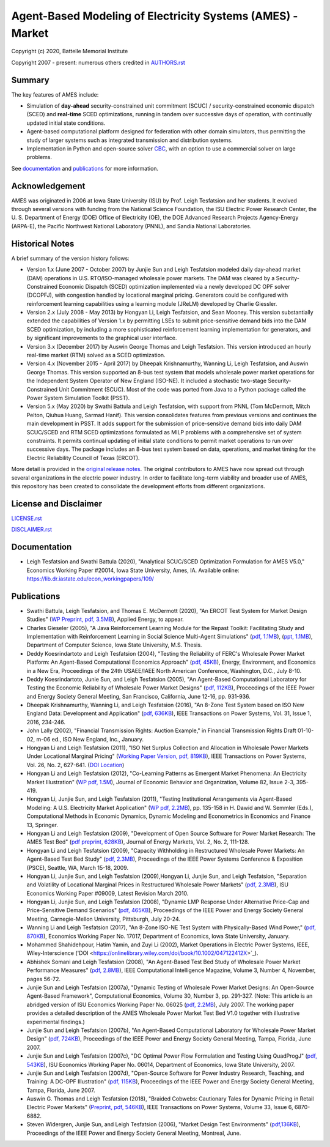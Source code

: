 ===========================================================
Agent-Based Modeling of Electricity Systems (AMES) - Market
===========================================================

Copyright (c) 2020, Battelle Memorial Institute

Copyright 2007 - present: numerous others credited in `<AUTHORS.rst>`_

Summary
-------

The key features of AMES include:

* Simulation of **day-ahead** security-constrained unit commitment (SCUC) / security-constrained economic dispatch (SCED) and **real-time** SCED optimizations, running in tandem over successive days of operation, with continually updated initial state conditions.

* Agent-based computational platform designed for federation with other domain simulators, thus permitting the study of larger systems such as integrated transmission and distribution systems.

* Implementation in Python and open-source solver `CBC <https://github.com/coin-or/Cbc>`_, with an option to use a commercial solver on large problems.

See documentation_ and publications_ for more information.

Acknowledgement
---------------

AMES was originated in 2006 at Iowa State University (ISU) by Prof.  Leigh 
Tesfatsion and her students.  It evolved through several versions with 
funding from the National Science Foundation, the ISU Electric Power 
Research Center, the U.  S.  Department of Energy (DOE) Office of 
Electricity (OE), the DOE Advanced Research Projects Agency-Energy 
(ARPA-E), the Pacific Northwest National Laboratory (PNNL), and Sandia 
National Laboratories.  

Historical Notes
----------------

A brief summary of the version history follows:

* Version 1.x (June 2007 - October 2007) by Junjie Sun and Leigh Tesfatsion modeled daily day-ahead market (DAM) operations in U.S. RTO/ISO-managed wholesale power markets.  The DAM was cleared by a Security-Constrained Economic Dispatch (SCED) optimization implemented via a newly developed DC OPF solver (DCOPFJ), with congestion handled by locational marginal pricing.  Generators could be configured with reinforcement learning capabilities using a learning module (JReLM) developed by Charlie Giessler.

* Version 2.x (July 2008 - May 2013) by Hongyan Li, Leigh Tesfatsion, and Sean Mooney. This version substantially extended the capabilities of Version 1.x by permitting LSEs to submit price-sensitive demand bids into the DAM SCED optimization, by including a more sophisticated reinforcement learning implementation for generators, and by significant improvements to the graphical user interface.

* Version 3.x (December 2017) by Auswin George Thomas and Leigh Tesfatsion. This version introduced an hourly real-time market (RTM) solved as a SCED optimization.

* Version 4.x (November 2015 - April 2017) by Dheepak Krishnamurthy, Wanning Li, Leigh Tesfatsion, and Auswin George Thomas. This version supported an 8-bus test system that models wholesale power market operations for the Independent System Operator of New England (ISO-NE). It included a stochastic two-stage Security-Constrained Unit Commitment (SCUC).   Most of the code was ported from Java to a Python package called the Power System Simulation Toolkit (PSST).

* Version 5.x (May 2020) by Swathi Battula and Leigh Tesfatsion, with support from PNNL (Tom McDermott, Mitch Pelton, Qiuhua Huang, Sarmad Hanif). This version consolidates features from previous versions and continues the main development in PSST. It adds support for the submission of price-sensitive demand bids into daily DAM SCUC/SCED and RTM SCED optimizations formulated as MILP problems with a comprehensive set of system constraints.  It permits continual updating of initial state conditions to permit market operations to run over successive days.  The package includes an 8-bus test system based on data, operations, and market timing for the Electric Reliability Council of Texas (ERCOT).

More detail is provided in the `original release notes <http://www2.econ.iastate.edu/tesfatsi/AMESVersionReleaseHistory.htm>`_.  
The original contributors to AMES have now spread out 
through several organizations in the electric power industry.  In order to 
facilitate long-term viability and broader use of AMES, this repository 
has been created to consolidate the development efforts from different 
organizations.  

License and Disclaimer
----------------------

`<LICENSE.rst>`_

`<DISCLAIMER.rst>`_

.. _documentation:

Documentation
-------------

- Leigh Tesfatsion and Swathi Battula (2020), "Analytical SCUC/SCED Optimization Formulation for AMES V5.0," Economics Working Paper #20014, Iowa State University, Ames, IA. Available online: https://lib.dr.iastate.edu/econ_workingpapers/109/

.. _publications:

Publications
------------

- Swathi Battula, Leigh Tesfatsion, and Thomas E. McDermott (2020), "An ERCOT Test System for Market Design Studies" (`WP Preprint, pdf, 3.5MB <https://lib.dr.iastate.edu/econ_workingpapers/79>`_), Applied Energy, to appear.
- Charles Gieseler (2005), "A Java Reinforcement Learning Module for the Repast Toolkit: Facilitating Study and Implementation with Reinforcement Learning in Social Science Multi-Agent Simulations" (`pdf, 1.1MB <http://www2.econ.iastate.edu/tesfatsi/CharlesGieseler_thesis.pdf>`_), (`ppt, 1.1MB <http://www2.econ.iastate.edu/tesfatsi/CharlieGieseler_thesisPresentation.pdf>`_), Department of Computer Science, Iowa State University, M.S. Thesis.
- Deddy Koesrindartoto and Leigh Tesfatsion (2004), "Testing the Reliability of FERC's Wholesale Power Market Platform: An Agent-Based Computational Economics Approach" (`pdf, 45KB <http://www2.econ.iastate.edu/tesfatsi/usaeetalk.pdf>`_), Energy, Environment, and Economics in a New Era, Proceedings of the 24th USAEE/IAEE North American Conference, Washington, D.C., July 8-10.
- Deddy Koesrindartoto, Junie Sun, and Leigh Tesfatsion (2005), "An Agent-Based Computational Laboratory for Testing the Economic Reliability of Wholesale Power Market Designs" (`pdf, 112KB <http://www2.econ.iastate.edu/tesfatsi/ieeepow.pdf>`_), Proceedings of the IEEE Power and Energy Society General Meeting, San Francisco, California, June 12-16, pp. 931-936.
- Dheepak Krishnamurthy, Wanning Li, and Leigh Tesfatsion (2016), "An 8-Zone Test System based on ISO New England Data: Development and Application" (`pdf, 636KB <http://www2.econ.iastate.edu/tesfatsi/8ZoneISONETestSystem.RevisedAppendix.pdf>`_), IEEE Transactions on Power Systems, Vol. 31, Issue 1, 2016, 234-246.
- John Lally (2002), "Financial Transmission Rights: Auction Example," in Financial Transmission Rights Draft 01-10-02, m-06 ed., ISO New England, Inc., January.
- Hongyan Li and Leigh Tesfatsion (2011), "ISO Net Surplus Collection and Allocation in Wholesale Power Markets Under Locational Marginal Pricing" (`Working Paper Version, pdf, 819KB <http://www2.econ.iastate.edu/tesfatsi/ISONetSurplus.WP09015.pdf>`_), IEEE Transactions on Power Systems, Vol. 26, No. 2, 627-641. (`DOI Location <http://dx.doi.org/10.1109/TPWRS.2010.2059052>`_)
- Hongyan Li and Leigh Tesfatsion (2012), "Co-Learning Patterns as Emergent Market Phenomena: An Electricity Market Illustration" (`WP pdf, 1.5M <http://www2.econ.iastate.edu/tesfatsi/CoLearningEmergence.LiTesWP10042.TP.June2011.pdf>`_), Journal of Economic Behavior and Organization, Volume 82, Issue 2-3, 395-419.
- Hongyan Li, Junjie Sun, and Leigh Tesfatsion (2011), "Testing Institutional Arrangements via Agent-Based Modeling: A U.S. Electricity Market Application" (`WP pdf, 2.2MB <http://www2.econ.iastate.edu/tesfatsi/CoLearningEmergence.LiTesWP10042.TP.June2011.pdf>`_), pp. 135-158 in H. Dawid and W. Semmler (Eds.), Computational Methods in Economic Dynamics, Dynamic Modeling and Econometrics in Economics and Finance 13, Springer.
- Hongyan Li and Leigh Tesfatsion (2009), "Development of Open Source Software for Power Market Research: The AMES Test Bed" (`pdf preprint, 628KB <http://www2.econ.iastate.edu/tesfatsi/OSS_AMES.2009.pdf>`_), Journal of Energy Markets, Vol. 2, No. 2, 111-128.
- Hongyan Li and Leigh Tesfatsion (2009), "Capacity Withholding in Restructured Wholesale Power Markets: An Agent-Based Test Bed Study" (`pdf, 2.3MB <http://www2.econ.iastate.edu/tesfatsi/CapacityWithholding.PSCE2009.LiTesfatsion.pdf>`_), Proceedings of the IEEE Power Systems Conference & Exposition (PSCE), Seattle, WA, March 15-18, 2009.
- Hongyan Li, Junjie Sun, and Leigh Tesfatsion (2009),Hongyan Li, Junjie Sun, and Leigh Tesfatsion, "Separation and Volatility of Locational Marginal Prices in Restructured Wholesale Power Markets" (`pdf, 2.3MB <http://www2.econ.iastate.edu/tesfatsi/LMPSeparationVolatility.LST.pdf>`_), ISU Economics Working Paper #09009, Latest Revision March 2010.
- Hongyan Li, Junjie Sun, and Leigh Tesfatsion (2008), "Dynamic LMP Response Under Alternative Price-Cap and Price-Sensitive Demand Scenarios" (`pdf, 465KB <http://www2.econ.iastate.edu/tesfatsi/DynamicLMPResponse.IEEEPES2008.LST.pdf>`_), Proceedings of the IEEE Power and Energy Society General Meeting, Carnegie-Mellon University, Pittsburgh, July 20-24.
- Wanning Li and Leigh Tesfatsion (2017), "An 8-Zone ISO-NE Test System with Physically-Based Wind Power," (`pdf, 870KB <http://www2.econ.iastate.edu/tesfatsi/EightZoneISONETestSystemWithWind.LiTesfatsion.pdf>`_), Economics Working Paper No. 17017, Department of Economics, Iowa State University, January.
- Mohammed Shahidehpour, Hatim Yamin, and Zuyi Li (2002), Market Operations in Electric Power Systems, IEEE, Wiley-Interscience ('DOI <https://onlinelibrary.wiley.com/doi/book/10.1002/047122412X>`_).
- Abhishek Somani and Leigh Tesfatsion (2008), "An Agent-Based Test Bed Study of Wholesale Power Market Performance Measures" (`pdf, 2.8MB <http://www2.econ.iastate.edu/tesfatsi/AMESPerformanceMeasures.ASLT.IEEECIM2008.pdf>`_), IEEE Computational Intelligence Magazine, Volume 3, Number 4, November, pages 56-72.
- Junjie Sun and Leigh Tesfatsion (2007a), "Dynamic Testing of Wholesale Power Market Designs: An Open-Source Agent-Based Framework", Computational Economics, Volume 30, Number 3, pp. 291-327. (Note: This article is an abridged version of ISU Economics Working Paper No. 06025 (`pdf, 2.2MB <http://www2.econ.iastate.edu/tesfatsi/DynTestAMES.JSLT.pdf>`_), July 2007. The working paper provides a detailed description of the AMES Wholesale Power Market Test Bed V1.0 together with illustrative experimental findings.)
- Junjie Sun and Leigh Tesfatsion (2007b), "An Agent-Based Computational Laboratory for Wholesale Power Market Design" (`pdf, 724KB <http://www2.econ.iastate.edu/tesfatsi/DynTest.IEEEPES2007.JSLT.pdf>`_), Proceedings of the IEEE Power and Energy Society General Meeting, Tampa, Florida, June 2007.
- Junjie Sun and Leigh Tesfatsion (2007c), "DC Optimal Power Flow Formulation and Testing Using QuadProgJ" (`pdf, 543KB <http://www2.econ.iastate.edu/tesfatsi/DC-OPF.JSLT.pdf>`_), ISU Economics Working Paper No. 06014, Department of Economics, Iowa State University, 2007.
- Junjie Sun and Leigh Tesfatsion (2007d), "Open-Source Software for Power Industry Research, Teaching, and Training: A DC-OPF Illustration" (`pdf, 115KB <http://www2.econ.iastate.edu/tesfatsi/DC-OPF.IEEEPES2007.JSLT.pdf>`_), Proceedings of the IEEE Power and Energy Society General Meeting, Tampa, Florida, June 2007.
- Auswin G. Thomas and Leigh Tesfatsion (2018), "Braided Cobwebs: Cautionary Tales for Dynamic Pricing in Retail Electric Power Markets" (`Preprint, pdf, 546KB <http://www2.econ.iastate.edu/tesfatsi/BraidedCobwebs.ThomasTesfatsion.PreprintIEEETPWRS.pdf>`_), IEEE Transactions on Power Systems, Volume 33, Issue 6, 6870-6882.
- Steven Widergren, Junjie Sun, and Leigh Tesfatsion (2006), "Market Design Test Environments" (`pdf,136KB <http://www2.econ.iastate.edu/tesfatsi/MDTestEnvironment.2006IEEEPES.pdf>`_), Proceedings of the IEEE Power and Energy Society General Meeting, Montreal, June.

